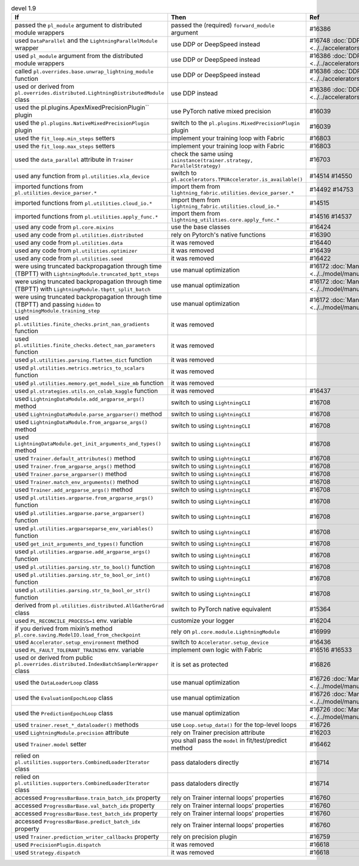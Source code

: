 .. list-table:: devel 1.9
   :widths: 40 40 20
   :header-rows: 1

   * - If
     - Then
     - Ref

   * - passed the ``pl_module`` argument to distributed module wrappers
     - passed the (required) ``forward_module`` argument
     - #16386

   * - used ``DataParallel`` and the ``LightningParallelModule`` wrapper
     - use DDP or DeepSpeed instead
     - #16748 :doc:`DDP <../../accelerators/gpu_expert>`

   * - used ``pl_module`` argument from the distributed module wrappers
     - use DDP or DeepSpeed instead
     - #16386 :doc:`DDP <../../accelerators/gpu_expert>`

   * - called ``pl.overrides.base.unwrap_lightning_module`` function
     - use DDP or DeepSpeed instead
     - #16386 :doc:`DDP <../../accelerators/gpu_expert>`

   * - used or derived from ``pl.overrides.distributed.LightningDistributedModule`` class
     - use DDP instead
     - #16386 :doc:`DDP <../../accelerators/gpu_expert>`

   * - used the pl.plugins.ApexMixedPrecisionPlugin`` plugin
     - use PyTorch native mixed precision
     - #16039

   * - used the ``pl.plugins.NativeMixedPrecisionPlugin`` plugin
     - switch to the ``pl.plugins.MixedPrecisionPlugin`` plugin
     - #16039

   * - used the ``fit_loop.min_steps`` setters
     - implement your training loop with Fabric
     - #16803

   * - used the ``fit_loop.max_steps`` setters
     - implement your training loop with Fabric
     - #16803

   * - used the ``data_parallel`` attribute in ``Trainer``
     - check the same using ``isinstance(trainer.strategy, ParallelStrategy)``
     - #16703

   * - used any function from ``pl.utilities.xla_device``
     - switch to ``pl.accelerators.TPUAccelerator.is_available()``
     - #14514 #14550

   * - imported functions from  ``pl.utilities.device_parser.*``
     - import them from ``lightning_fabric.utilities.device_parser.*``
     - #14492 #14753

   * - imported functions from ``pl.utilities.cloud_io.*``
     - import them from ``lightning_fabric.utilities.cloud_io.*``
     - #14515

   * - imported functions from ``pl.utilities.apply_func.*``
     - import them from ``lightning_utilities.core.apply_func.*``
     - #14516 #14537

   * - used any code from ``pl.core.mixins``
     - use the base classes
     - #16424

   * - used any code from ``pl.utilities.distributed``
     - rely on Pytorch's native functions
     - #16390

   * - used any code from ``pl.utilities.data``
     - it was removed
     - #16440

   * - used any code from ``pl.utilities.optimizer``
     - it was removed
     - #16439

   * - used any code from ``pl.utilities.seed``
     - it was removed
     - #16422

   * - were using truncated backpropagation through time (TBPTT) with ``LightningModule.truncated_bptt_steps``
     - use manual optimization
     - #16172 :doc:`Manual Optimization <../../model/manual_optimization>`

   * - were using truncated backpropagation through time (TBPTT) with ``LightningModule.tbptt_split_batch``
     - use manual optimization
     - #16172 :doc:`Manual Optimization <../../model/manual_optimization>`

   * - were using truncated backpropagation through time (TBPTT) and passing ``hidden``  to ``LightningModule.training_step``
     - use manual optimization
     - #16172 :doc:`Manual Optimization <../../model/manual_optimization>`

   * - used ``pl.utilities.finite_checks.print_nan_gradients`` function
     - it was removed
     -

   * - used ``pl.utilities.finite_checks.detect_nan_parameters`` function
     - it was removed
     -

   * - used ``pl.utilities.parsing.flatten_dict`` function
     - it was removed
     -

   * - used ``pl.utilities.metrics.metrics_to_scalars`` function
     - it was removed
     -

   * - used ``pl.utilities.memory.get_model_size_mb`` function
     - it was removed
     -

   * - used ``pl.strategies.utils.on_colab_kaggle`` function
     - it was removed
     - #16437

   * - used ``LightningDataModule.add_argparse_args()`` method
     - switch to using ``LightningCLI``
     - #16708

   * - used ``LightningDataModule.parse_argparser()`` method
     - switch to using ``LightningCLI``
     - #16708

   * - used ``LightningDataModule.from_argparse_args()`` method
     - switch to using ``LightningCLI``
     - #16708

   * - used ``LightningDataModule.get_init_arguments_and_types()`` method
     - switch to using ``LightningCLI``
     - #16708

   * - used ``Trainer.default_attributes()`` method
     - switch to using ``LightningCLI``
     - #16708

   * - used ``Trainer.from_argparse_args()`` method
     - switch to using ``LightningCLI``
     - #16708

   * - used ``Trainer.parse_argparser()`` method
     - switch to using ``LightningCLI``
     - #16708

   * - used ``Trainer.match_env_arguments()`` method
     - switch to using ``LightningCLI``
     - #16708

   * - used ``Trainer.add_argparse_args()`` method
     - switch to using ``LightningCLI``
     - #16708

   * - used ``pl.utilities.argparse.from_argparse_args()`` function
     - switch to using ``LightningCLI``
     - #16708

   * - used ``pl.utilities.argparse.parse_argparser()`` function
     - switch to using ``LightningCLI``
     - #16708

   * - used ``pl.utilities.argparseparse_env_variables()`` function
     - switch to using ``LightningCLI``
     - #16708

   * - used ``get_init_arguments_and_types()`` function
     - switch to using ``LightningCLI``
     - #16708

   * - used ``pl.utilities.argparse.add_argparse_args()`` function
     - switch to using ``LightningCLI``
     - #16708

   * - used ``pl.utilities.parsing.str_to_bool()`` function
     - switch to using ``LightningCLI``
     - #16708

   * - used ``pl.utilities.parsing.str_to_bool_or_int()`` function
     - switch to using ``LightningCLI``
     - #16708

   * - used ``pl.utilities.parsing.str_to_bool_or_str()`` function
     - switch to using ``LightningCLI``
     - #16708

   * - derived from ``pl.utilities.distributed.AllGatherGrad`` class
     - switch to PyTorch native equivalent
     - #15364

   * - used ``PL_RECONCILE_PROCESS=1`` env. variable
     - customize your logger
     - #16204

   * - if you derived from mixin’s method ``pl.core.saving.ModelIO.load_from_checkpoint``
     - rely on ``pl.core.module.LightningModule``
     - #16999

   * - used  ``Accelerator.setup_environment`` method
     - switch to ``Accelerator.setup_device``
     - #16436

   * - used ``PL_FAULT_TOLERANT_TRAINING`` env. variable
     - implement own logic with Fabric
     - #16516 #16533

   * - used or derived from public ``pl.overrides.distributed.IndexBatchSamplerWrapper`` class
     - it is set as protected
     - #16826

   * - used the ``DataLoaderLoop`` class
     - use manual optimization
     - #16726 :doc:`Manual Optimization <../../model/manual_optimization>`

   * - used the ``EvaluationEpochLoop`` class
     - use manual optimization
     - #16726 :doc:`Manual Optimization <../../model/manual_optimization>`

   * - used the ``PredictionEpochLoop`` class
     - use manual optimization
     - #16726 :doc:`Manual Optimization <../../model/manual_optimization>`

   * - used ``trainer.reset_*_dataloader()`` methods
     - use  ``Loop.setup_data()`` for the top-level loops
     - #16726

   * - used ``LightningModule.precision`` attribute
     - rely on Trainer precision attribute
     - #16203

   * - used  ``Trainer.model`` setter
     - you shall pass the ``model`` in fit/test/predict method
     - #16462

   * - relied on ``pl.utilities.supporters.CombinedLoaderIterator`` class
     - pass dataloders directly
     - #16714

   * - relied on ``pl.utilities.supporters.CombinedLoaderIterator`` class
     - pass dataloders directly
     - #16714

   * - accessed ``ProgressBarBase.train_batch_idx`` property
     - rely on Trainer internal loops’ properties
     - #16760

   * - accessed ``ProgressBarBase.val_batch_idx`` property
     - rely on Trainer internal loops’ properties
     - #16760

   * - accessed ``ProgressBarBase.test_batch_idx`` property
     - rely on Trainer internal loops’ properties
     - #16760

   * - accessed ``ProgressBarBase.predict_batch_idx`` property
     - rely on Trainer internal loops’ properties
     - #16760

   * - used ``Trainer.prediction_writer_callbacks`` property
     - rely on precision plugin
     - #16759

   * - used ``PrecisionPlugin.dispatch``
     - it was removed
     - #16618

   * - used ``Strategy.dispatch``
     - it was removed
     - #16618
